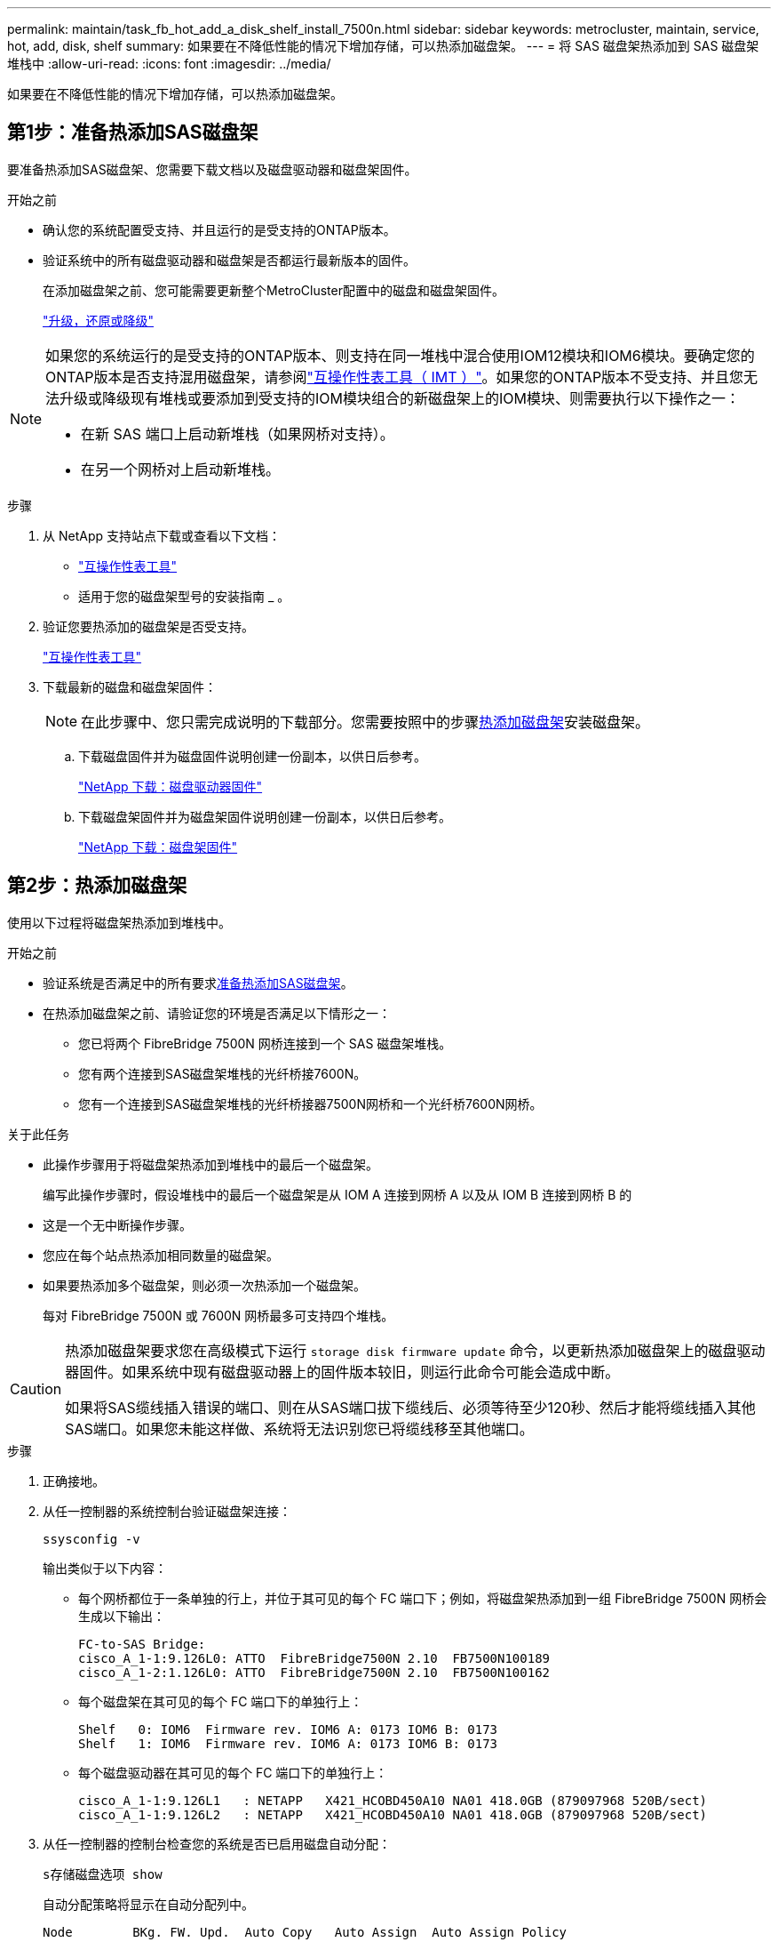 ---
permalink: maintain/task_fb_hot_add_a_disk_shelf_install_7500n.html 
sidebar: sidebar 
keywords: metrocluster, maintain, service, hot, add, disk, shelf 
summary: 如果要在不降低性能的情况下增加存储，可以热添加磁盘架。 
---
= 将 SAS 磁盘架热添加到 SAS 磁盘架堆栈中
:allow-uri-read: 
:icons: font
:imagesdir: ../media/


[role="lead"]
如果要在不降低性能的情况下增加存储，可以热添加磁盘架。



== 第1步：准备热添加SAS磁盘架

要准备热添加SAS磁盘架、您需要下载文档以及磁盘驱动器和磁盘架固件。

.开始之前
* 确认您的系统配置受支持、并且运行的是受支持的ONTAP版本。
* 验证系统中的所有磁盘驱动器和磁盘架是否都运行最新版本的固件。
+
在添加磁盘架之前、您可能需要更新整个MetroCluster配置中的磁盘和磁盘架固件。

+
https://docs.netapp.com/ontap-9/topic/com.netapp.doc.dot-cm-ug-rdg/home.html["升级，还原或降级"]



[NOTE]
====
如果您的系统运行的是受支持的ONTAP版本、则支持在同一堆栈中混合使用IOM12模块和IOM6模块。要确定您的ONTAP版本是否支持混用磁盘架，请参阅link:https://imt.netapp.com/matrix/["互操作性表工具（ IMT ）"^]。如果您的ONTAP版本不受支持、并且您无法升级或降级现有堆栈或要添加到受支持的IOM模块组合的新磁盘架上的IOM模块、则需要执行以下操作之一：

* 在新 SAS 端口上启动新堆栈（如果网桥对支持）。
* 在另一个网桥对上启动新堆栈。


====
.步骤
. 从 NetApp 支持站点下载或查看以下文档：
+
** https://mysupport.netapp.com/matrix["互操作性表工具"]
** 适用于您的磁盘架型号的安装指南 _ 。


. 验证您要热添加的磁盘架是否受支持。
+
https://mysupport.netapp.com/matrix["互操作性表工具"^]

. 下载最新的磁盘和磁盘架固件：
+

NOTE: 在此步骤中、您只需完成说明的下载部分。您需要按照中的步骤<<step_2_hot_add_shelf,热添加磁盘架>>安装磁盘架。

+
.. 下载磁盘固件并为磁盘固件说明创建一份副本，以供日后参考。
+
https://mysupport.netapp.com/site/downloads/firmware/disk-drive-firmware["NetApp 下载：磁盘驱动器固件"^]

.. 下载磁盘架固件并为磁盘架固件说明创建一份副本，以供日后参考。
+
https://mysupport.netapp.com/site/downloads/firmware/disk-shelf-firmware["NetApp 下载：磁盘架固件"^]







== 第2步：热添加磁盘架

使用以下过程将磁盘架热添加到堆栈中。

.开始之前
* 验证系统是否满足中的所有要求<<prepare_to_hot_add_disk,准备热添加SAS磁盘架>>。
* 在热添加磁盘架之前、请验证您的环境是否满足以下情形之一：
+
** 您已将两个 FibreBridge 7500N 网桥连接到一个 SAS 磁盘架堆栈。
** 您有两个连接到SAS磁盘架堆栈的光纤桥接7600N。
** 您有一个连接到SAS磁盘架堆栈的光纤桥接器7500N网桥和一个光纤桥7600N网桥。




.关于此任务
* 此操作步骤用于将磁盘架热添加到堆栈中的最后一个磁盘架。
+
编写此操作步骤时，假设堆栈中的最后一个磁盘架是从 IOM A 连接到网桥 A 以及从 IOM B 连接到网桥 B 的

* 这是一个无中断操作步骤。
* 您应在每个站点热添加相同数量的磁盘架。
* 如果要热添加多个磁盘架，则必须一次热添加一个磁盘架。
+
每对 FibreBridge 7500N 或 7600N 网桥最多可支持四个堆栈。



[CAUTION]
====
热添加磁盘架要求您在高级模式下运行 `storage disk firmware update` 命令，以更新热添加磁盘架上的磁盘驱动器固件。如果系统中现有磁盘驱动器上的固件版本较旧，则运行此命令可能会造成中断。

如果将SAS缆线插入错误的端口、则在从SAS端口拔下缆线后、必须等待至少120秒、然后才能将缆线插入其他SAS端口。如果您未能这样做、系统将无法识别您已将缆线移至其他端口。

====
.步骤
. 正确接地。
. 从任一控制器的系统控制台验证磁盘架连接：
+
`ssysconfig -v`

+
输出类似于以下内容：

+
** 每个网桥都位于一条单独的行上，并位于其可见的每个 FC 端口下；例如，将磁盘架热添加到一组 FibreBridge 7500N 网桥会生成以下输出：
+
[listing]
----
FC-to-SAS Bridge:
cisco_A_1-1:9.126L0: ATTO  FibreBridge7500N 2.10  FB7500N100189
cisco_A_1-2:1.126L0: ATTO  FibreBridge7500N 2.10  FB7500N100162
----
** 每个磁盘架在其可见的每个 FC 端口下的单独行上：
+
[listing]
----
Shelf   0: IOM6  Firmware rev. IOM6 A: 0173 IOM6 B: 0173
Shelf   1: IOM6  Firmware rev. IOM6 A: 0173 IOM6 B: 0173
----
** 每个磁盘驱动器在其可见的每个 FC 端口下的单独行上：
+
[listing]
----
cisco_A_1-1:9.126L1   : NETAPP   X421_HCOBD450A10 NA01 418.0GB (879097968 520B/sect)
cisco_A_1-1:9.126L2   : NETAPP   X421_HCOBD450A10 NA01 418.0GB (879097968 520B/sect)
----


. 从任一控制器的控制台检查您的系统是否已启用磁盘自动分配：
+
`s存储磁盘选项 show`

+
自动分配策略将显示在自动分配列中。

+
[listing]
----

Node        BKg. FW. Upd.  Auto Copy   Auto Assign  Auto Assign Policy
----------  -------------  ----------  -----------  ------------------
node_A_1             on           on           on           default
node_A_2             on           on           on           default
2 entries were displayed.
----
. 如果您的系统未启用磁盘自动分配、或者如果同一堆栈中的磁盘驱动器由两个控制器所有、请将磁盘驱动器分配给相应的池。
+
https://docs.netapp.com/ontap-9/topic/com.netapp.doc.dot-cm-psmg/home.html["磁盘和聚合管理"]

+
[NOTE]
====
** 如果要在两个控制器之间拆分单个磁盘架堆栈、则在分配磁盘所有权之前必须禁用磁盘自动分配；否则、在分配任一磁盘驱动器时、其余磁盘驱动器可能会自动分配给同一控制器和池。
+
此 `storage disk option modify -node <node-name> -autoassign off`命令将禁用磁盘自动分配。

** 只有在更新磁盘驱动器和磁盘架固件之后、才能向聚合或卷添加驱动器。


====
. 按照所下载固件的说明将磁盘架固件更新为最新版本。
+
您可以从任一控制器的系统控制台中运行操作步骤中的命令。

+
https://mysupport.netapp.com/site/downloads/firmware/disk-shelf-firmware["NetApp 下载：磁盘架固件"]

. 安装磁盘架并为其布线：
+

NOTE: 请勿强制将连接器插入端口。迷你 SAS 缆线具有方向性；正确连接到 SAS 端口时， SAS 缆线会卡入到位，磁盘架 SAS 端口 LNK LED 会呈绿色亮起。对于磁盘架，您可以插入 SAS 缆线连接器，拉片朝上（位于连接器的顶部）。

+
.. 安装磁盘架，打开其电源并设置磁盘架 ID 。
+
适用于您的磁盘架型号的 _Installation Guide_ 提供了有关安装磁盘架的详细信息。

+

NOTE: 您必须重新启动磁盘架，并保持整个存储系统中每个 SAS 磁盘架的磁盘架 ID 唯一。

.. 断开 SAS 缆线与堆栈中最后一个磁盘架的 IOM B 端口的连接，然后将其重新连接到新磁盘架中的同一端口。
+
此缆线的另一端仍连接到网桥 B

.. 通过将新磁盘架 IOM 端口（ IOM A 和 IOM B ）连接到最后一个磁盘架 IOM 端口（ IOM A 和 IOM B ），以菊花链方式连接新磁盘架。


+
适用于您的磁盘架型号的 _Installation Guide_ 提供了有关以菊花链方式连接磁盘架的详细信息。

. 从系统控制台将磁盘驱动器固件更新为最新版本。
+
https://mysupport.netapp.com/site/downloads/firmware/disk-drive-firmware["NetApp 下载：磁盘驱动器固件"]

+
.. 更改为高级权限级别：+
`set -privilege advanced`
+
当系统提示您继续进入高级模式并显示高级模式提示符（ * > ）时，您需要使用 ` * y*` 进行响应。

.. 从系统控制台将磁盘驱动器固件更新为最新版本：+
`storage disk firmware update`
.. 返回到管理权限级别： + `set -privilege admin`
.. 对另一个控制器重复上述子步骤。


. 在 ONTAP 中验证 MetroCluster 配置的运行情况：
+
.. 检查系统是否为多路径：
+
`node run -node <node-name> sysconfig -a`

.. 检查两个集群上是否存在任何运行状况警报： + `ssystem health alert show`
.. 确认 MetroCluster 配置以及操作模式是否正常： + MetroCluster show`
.. 执行 MetroCluster check ： + MetroCluster check run`
.. 显示 MetroCluster 检查的结果：
+
MetroCluster check show`

.. 检查交换机上是否存在任何运行状况警报（如果存在）：
+
`s存储开关显示`

.. 运行Active IQ Config Advisor。
+
https://mysupport.netapp.com/site/tools/tool-eula/activeiq-configadvisor["NetApp 下载： Config Advisor"]

.. 运行 Config Advisor 后，查看该工具的输出并按照输出中的建议解决发现的任何问题。


. 如果要热添加多个磁盘架、请对要热添加的每个磁盘架重复上述步骤。

